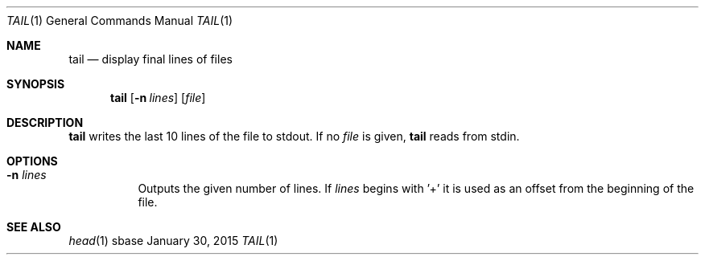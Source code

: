 .Dd January 30, 2015
.Dt TAIL 1
.Os sbase
.Sh NAME
.Nm tail
.Nd display final lines of files
.Sh SYNOPSIS
.Nm
.Op Fl n Ar lines
.Op Ar file
.Sh DESCRIPTION
.Nm
writes the last 10 lines of the file to stdout. If no
.Ar file
is given,
.Nm
reads from stdin.
.Sh OPTIONS
.Bl -tag -width Ds
.It Fl n Ar lines
Outputs the given number of lines. If
.Ar lines
begins with '+' it is used as an offset from the beginning of the file.
.El
.Sh SEE ALSO
.Xr head 1
